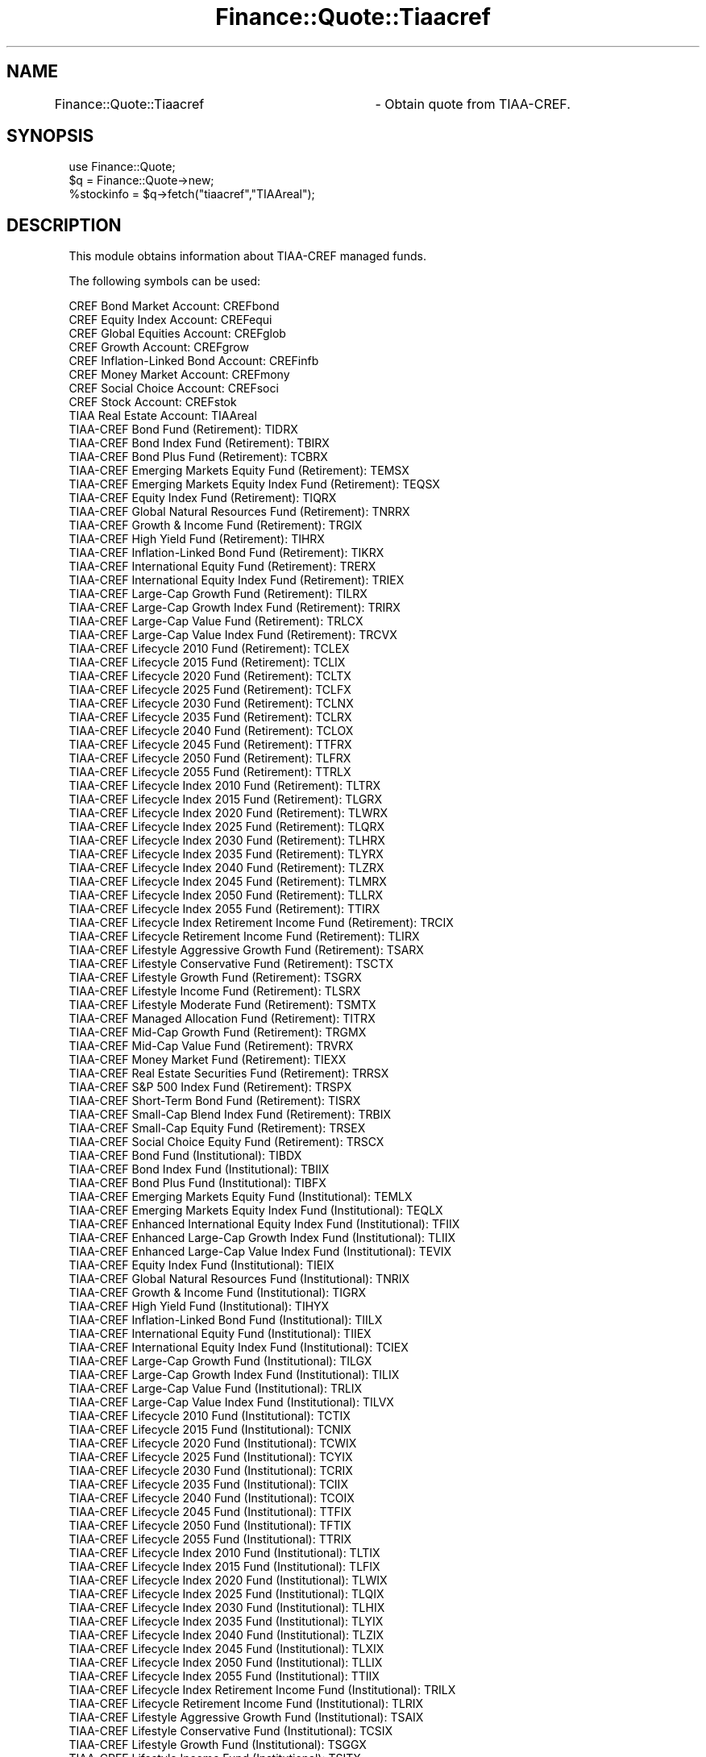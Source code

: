 .\" Automatically generated by Pod::Man 2.27 (Pod::Simple 3.28)
.\"
.\" Standard preamble:
.\" ========================================================================
.de Sp \" Vertical space (when we can't use .PP)
.if t .sp .5v
.if n .sp
..
.de Vb \" Begin verbatim text
.ft CW
.nf
.ne \\$1
..
.de Ve \" End verbatim text
.ft R
.fi
..
.\" Set up some character translations and predefined strings.  \*(-- will
.\" give an unbreakable dash, \*(PI will give pi, \*(L" will give a left
.\" double quote, and \*(R" will give a right double quote.  \*(C+ will
.\" give a nicer C++.  Capital omega is used to do unbreakable dashes and
.\" therefore won't be available.  \*(C` and \*(C' expand to `' in nroff,
.\" nothing in troff, for use with C<>.
.tr \(*W-
.ds C+ C\v'-.1v'\h'-1p'\s-2+\h'-1p'+\s0\v'.1v'\h'-1p'
.ie n \{\
.    ds -- \(*W-
.    ds PI pi
.    if (\n(.H=4u)&(1m=24u) .ds -- \(*W\h'-12u'\(*W\h'-12u'-\" diablo 10 pitch
.    if (\n(.H=4u)&(1m=20u) .ds -- \(*W\h'-12u'\(*W\h'-8u'-\"  diablo 12 pitch
.    ds L" ""
.    ds R" ""
.    ds C` ""
.    ds C' ""
'br\}
.el\{\
.    ds -- \|\(em\|
.    ds PI \(*p
.    ds L" ``
.    ds R" ''
.    ds C`
.    ds C'
'br\}
.\"
.\" Escape single quotes in literal strings from groff's Unicode transform.
.ie \n(.g .ds Aq \(aq
.el       .ds Aq '
.\"
.\" If the F register is turned on, we'll generate index entries on stderr for
.\" titles (.TH), headers (.SH), subsections (.SS), items (.Ip), and index
.\" entries marked with X<> in POD.  Of course, you'll have to process the
.\" output yourself in some meaningful fashion.
.\"
.\" Avoid warning from groff about undefined register 'F'.
.de IX
..
.nr rF 0
.if \n(.g .if rF .nr rF 1
.if (\n(rF:(\n(.g==0)) \{
.    if \nF \{
.        de IX
.        tm Index:\\$1\t\\n%\t"\\$2"
..
.        if !\nF==2 \{
.            nr % 0
.            nr F 2
.        \}
.    \}
.\}
.rr rF
.\"
.\" Accent mark definitions (@(#)ms.acc 1.5 88/02/08 SMI; from UCB 4.2).
.\" Fear.  Run.  Save yourself.  No user-serviceable parts.
.    \" fudge factors for nroff and troff
.if n \{\
.    ds #H 0
.    ds #V .8m
.    ds #F .3m
.    ds #[ \f1
.    ds #] \fP
.\}
.if t \{\
.    ds #H ((1u-(\\\\n(.fu%2u))*.13m)
.    ds #V .6m
.    ds #F 0
.    ds #[ \&
.    ds #] \&
.\}
.    \" simple accents for nroff and troff
.if n \{\
.    ds ' \&
.    ds ` \&
.    ds ^ \&
.    ds , \&
.    ds ~ ~
.    ds /
.\}
.if t \{\
.    ds ' \\k:\h'-(\\n(.wu*8/10-\*(#H)'\'\h"|\\n:u"
.    ds ` \\k:\h'-(\\n(.wu*8/10-\*(#H)'\`\h'|\\n:u'
.    ds ^ \\k:\h'-(\\n(.wu*10/11-\*(#H)'^\h'|\\n:u'
.    ds , \\k:\h'-(\\n(.wu*8/10)',\h'|\\n:u'
.    ds ~ \\k:\h'-(\\n(.wu-\*(#H-.1m)'~\h'|\\n:u'
.    ds / \\k:\h'-(\\n(.wu*8/10-\*(#H)'\z\(sl\h'|\\n:u'
.\}
.    \" troff and (daisy-wheel) nroff accents
.ds : \\k:\h'-(\\n(.wu*8/10-\*(#H+.1m+\*(#F)'\v'-\*(#V'\z.\h'.2m+\*(#F'.\h'|\\n:u'\v'\*(#V'
.ds 8 \h'\*(#H'\(*b\h'-\*(#H'
.ds o \\k:\h'-(\\n(.wu+\w'\(de'u-\*(#H)/2u'\v'-.3n'\*(#[\z\(de\v'.3n'\h'|\\n:u'\*(#]
.ds d- \h'\*(#H'\(pd\h'-\w'~'u'\v'-.25m'\f2\(hy\fP\v'.25m'\h'-\*(#H'
.ds D- D\\k:\h'-\w'D'u'\v'-.11m'\z\(hy\v'.11m'\h'|\\n:u'
.ds th \*(#[\v'.3m'\s+1I\s-1\v'-.3m'\h'-(\w'I'u*2/3)'\s-1o\s+1\*(#]
.ds Th \*(#[\s+2I\s-2\h'-\w'I'u*3/5'\v'-.3m'o\v'.3m'\*(#]
.ds ae a\h'-(\w'a'u*4/10)'e
.ds Ae A\h'-(\w'A'u*4/10)'E
.    \" corrections for vroff
.if v .ds ~ \\k:\h'-(\\n(.wu*9/10-\*(#H)'\s-2\u~\d\s+2\h'|\\n:u'
.if v .ds ^ \\k:\h'-(\\n(.wu*10/11-\*(#H)'\v'-.4m'^\v'.4m'\h'|\\n:u'
.    \" for low resolution devices (crt and lpr)
.if \n(.H>23 .if \n(.V>19 \
\{\
.    ds : e
.    ds 8 ss
.    ds o a
.    ds d- d\h'-1'\(ga
.    ds D- D\h'-1'\(hy
.    ds th \o'bp'
.    ds Th \o'LP'
.    ds ae ae
.    ds Ae AE
.\}
.rm #[ #] #H #V #F C
.\" ========================================================================
.\"
.IX Title "Finance::Quote::Tiaacref 3"
.TH Finance::Quote::Tiaacref 3 "2017-11-12" "perl v5.18.2" "User Contributed Perl Documentation"
.\" For nroff, turn off justification.  Always turn off hyphenation; it makes
.\" way too many mistakes in technical documents.
.if n .ad l
.nh
.SH "NAME"
Finance::Quote::Tiaacref	\- Obtain quote from TIAA\-CREF.
.SH "SYNOPSIS"
.IX Header "SYNOPSIS"
.Vb 1
\&    use Finance::Quote;
\&
\&    $q = Finance::Quote\->new;
\&
\&    %stockinfo = $q\->fetch("tiaacref","TIAAreal");
.Ve
.SH "DESCRIPTION"
.IX Header "DESCRIPTION"
This module obtains information about TIAA-CREF managed funds.
.PP
The following symbols can be used:
.PP
.Vb 10
\&    CREF Bond Market Account:   CREFbond
\&    CREF Equity Index Account:  CREFequi
\&    CREF Global Equities Account:       CREFglob
\&    CREF Growth Account:        CREFgrow
\&    CREF Inflation\-Linked Bond Account: CREFinfb
\&    CREF Money Market Account:  CREFmony
\&    CREF Social Choice Account: CREFsoci
\&    CREF Stock Account: CREFstok
\&    TIAA Real Estate Account:   TIAAreal
\&    TIAA\-CREF Bond Fund (Retirement):   TIDRX
\&    TIAA\-CREF Bond Index Fund (Retirement):     TBIRX
\&    TIAA\-CREF Bond Plus Fund (Retirement):      TCBRX
\&    TIAA\-CREF Emerging Markets Equity Fund (Retirement):        TEMSX
\&    TIAA\-CREF Emerging Markets Equity Index Fund (Retirement):  TEQSX
\&    TIAA\-CREF Equity Index Fund (Retirement):   TIQRX
\&    TIAA\-CREF Global Natural Resources Fund (Retirement):       TNRRX
\&    TIAA\-CREF Growth & Income Fund (Retirement):        TRGIX
\&    TIAA\-CREF High Yield Fund (Retirement):     TIHRX
\&    TIAA\-CREF Inflation\-Linked Bond Fund (Retirement):  TIKRX
\&    TIAA\-CREF International Equity Fund (Retirement):   TRERX
\&    TIAA\-CREF International Equity Index Fund (Retirement):     TRIEX
\&    TIAA\-CREF Large\-Cap Growth Fund (Retirement):       TILRX
\&    TIAA\-CREF Large\-Cap Growth Index Fund (Retirement): TRIRX
\&    TIAA\-CREF Large\-Cap Value Fund (Retirement):        TRLCX
\&    TIAA\-CREF Large\-Cap Value Index Fund (Retirement):  TRCVX
\&    TIAA\-CREF Lifecycle 2010 Fund (Retirement): TCLEX
\&    TIAA\-CREF Lifecycle 2015 Fund (Retirement): TCLIX
\&    TIAA\-CREF Lifecycle 2020 Fund (Retirement): TCLTX
\&    TIAA\-CREF Lifecycle 2025 Fund (Retirement): TCLFX
\&    TIAA\-CREF Lifecycle 2030 Fund (Retirement): TCLNX
\&    TIAA\-CREF Lifecycle 2035 Fund (Retirement): TCLRX
\&    TIAA\-CREF Lifecycle 2040 Fund (Retirement): TCLOX
\&    TIAA\-CREF Lifecycle 2045 Fund (Retirement): TTFRX
\&    TIAA\-CREF Lifecycle 2050 Fund (Retirement): TLFRX
\&    TIAA\-CREF Lifecycle 2055 Fund (Retirement): TTRLX
\&    TIAA\-CREF Lifecycle Index 2010 Fund (Retirement):   TLTRX
\&    TIAA\-CREF Lifecycle Index 2015 Fund (Retirement):   TLGRX
\&    TIAA\-CREF Lifecycle Index 2020 Fund (Retirement):   TLWRX
\&    TIAA\-CREF Lifecycle Index 2025 Fund (Retirement):   TLQRX
\&    TIAA\-CREF Lifecycle Index 2030 Fund (Retirement):   TLHRX
\&    TIAA\-CREF Lifecycle Index 2035 Fund (Retirement):   TLYRX
\&    TIAA\-CREF Lifecycle Index 2040 Fund (Retirement):   TLZRX
\&    TIAA\-CREF Lifecycle Index 2045 Fund (Retirement):   TLMRX
\&    TIAA\-CREF Lifecycle Index 2050 Fund (Retirement):   TLLRX
\&    TIAA\-CREF Lifecycle Index 2055 Fund (Retirement):   TTIRX
\&    TIAA\-CREF Lifecycle Index Retirement Income Fund (Retirement):      TRCIX
\&    TIAA\-CREF Lifecycle Retirement Income Fund (Retirement):    TLIRX
\&    TIAA\-CREF Lifestyle Aggressive Growth Fund (Retirement):    TSARX
\&    TIAA\-CREF Lifestyle Conservative Fund (Retirement): TSCTX
\&    TIAA\-CREF Lifestyle Growth Fund (Retirement):       TSGRX
\&    TIAA\-CREF Lifestyle Income Fund (Retirement):       TLSRX
\&    TIAA\-CREF Lifestyle Moderate Fund (Retirement):     TSMTX
\&    TIAA\-CREF Managed Allocation Fund (Retirement):     TITRX
\&    TIAA\-CREF Mid\-Cap Growth Fund (Retirement): TRGMX
\&    TIAA\-CREF Mid\-Cap Value Fund (Retirement):  TRVRX
\&    TIAA\-CREF Money Market Fund (Retirement):   TIEXX
\&    TIAA\-CREF Real Estate Securities Fund (Retirement): TRRSX
\&    TIAA\-CREF S&P 500 Index Fund (Retirement):  TRSPX
\&    TIAA\-CREF Short\-Term Bond Fund (Retirement):        TISRX
\&    TIAA\-CREF Small\-Cap Blend Index Fund (Retirement):  TRBIX
\&    TIAA\-CREF Small\-Cap Equity Fund (Retirement):       TRSEX
\&    TIAA\-CREF Social Choice Equity Fund (Retirement):   TRSCX
\&    TIAA\-CREF Bond Fund (Institutional):        TIBDX
\&    TIAA\-CREF Bond Index Fund (Institutional):  TBIIX
\&    TIAA\-CREF Bond Plus Fund (Institutional):   TIBFX
\&    TIAA\-CREF Emerging Markets Equity Fund (Institutional):     TEMLX
\&    TIAA\-CREF Emerging Markets Equity Index Fund (Institutional):       TEQLX
\&    TIAA\-CREF Enhanced International Equity Index Fund (Institutional): TFIIX
\&    TIAA\-CREF Enhanced Large\-Cap Growth Index Fund (Institutional):     TLIIX
\&    TIAA\-CREF Enhanced Large\-Cap Value Index Fund (Institutional):      TEVIX
\&    TIAA\-CREF Equity Index Fund (Institutional):        TIEIX
\&    TIAA\-CREF Global Natural Resources Fund (Institutional):    TNRIX
\&    TIAA\-CREF Growth & Income Fund (Institutional):     TIGRX
\&    TIAA\-CREF High Yield Fund (Institutional):  TIHYX
\&    TIAA\-CREF Inflation\-Linked Bond Fund (Institutional):       TIILX
\&    TIAA\-CREF International Equity Fund (Institutional):        TIIEX
\&    TIAA\-CREF International Equity Index Fund (Institutional):  TCIEX
\&    TIAA\-CREF Large\-Cap Growth Fund (Institutional):    TILGX
\&    TIAA\-CREF Large\-Cap Growth Index Fund (Institutional):      TILIX
\&    TIAA\-CREF Large\-Cap Value Fund (Institutional):     TRLIX
\&    TIAA\-CREF Large\-Cap Value Index Fund (Institutional):       TILVX
\&    TIAA\-CREF Lifecycle 2010 Fund (Institutional):      TCTIX
\&    TIAA\-CREF Lifecycle 2015 Fund (Institutional):      TCNIX
\&    TIAA\-CREF Lifecycle 2020 Fund (Institutional):      TCWIX
\&    TIAA\-CREF Lifecycle 2025 Fund (Institutional):      TCYIX
\&    TIAA\-CREF Lifecycle 2030 Fund (Institutional):      TCRIX
\&    TIAA\-CREF Lifecycle 2035 Fund (Institutional):      TCIIX
\&    TIAA\-CREF Lifecycle 2040 Fund (Institutional):      TCOIX
\&    TIAA\-CREF Lifecycle 2045 Fund (Institutional):      TTFIX
\&    TIAA\-CREF Lifecycle 2050 Fund (Institutional):      TFTIX
\&    TIAA\-CREF Lifecycle 2055 Fund (Institutional):      TTRIX
\&    TIAA\-CREF Lifecycle Index 2010 Fund (Institutional):        TLTIX
\&    TIAA\-CREF Lifecycle Index 2015 Fund (Institutional):        TLFIX
\&    TIAA\-CREF Lifecycle Index 2020 Fund (Institutional):        TLWIX
\&    TIAA\-CREF Lifecycle Index 2025 Fund (Institutional):        TLQIX
\&    TIAA\-CREF Lifecycle Index 2030 Fund (Institutional):        TLHIX
\&    TIAA\-CREF Lifecycle Index 2035 Fund (Institutional):        TLYIX
\&    TIAA\-CREF Lifecycle Index 2040 Fund (Institutional):        TLZIX
\&    TIAA\-CREF Lifecycle Index 2045 Fund (Institutional):        TLXIX
\&    TIAA\-CREF Lifecycle Index 2050 Fund (Institutional):        TLLIX
\&    TIAA\-CREF Lifecycle Index 2055 Fund (Institutional):        TTIIX
\&    TIAA\-CREF Lifecycle Index Retirement Income Fund (Institutional):   TRILX
\&    TIAA\-CREF Lifecycle Retirement Income Fund (Institutional): TLRIX
\&    TIAA\-CREF Lifestyle Aggressive Growth Fund (Institutional): TSAIX
\&    TIAA\-CREF Lifestyle Conservative Fund (Institutional):      TCSIX
\&    TIAA\-CREF Lifestyle Growth Fund (Institutional):    TSGGX
\&    TIAA\-CREF Lifestyle Income Fund (Institutional):    TSITX
\&    TIAA\-CREF Lifestyle Moderate Fund (Institutional):  TSIMX
\&    TIAA\-CREF Managed Allocation Fund (Institutional):  TIMIX
\&    TIAA\-CREF Mid\-Cap Growth Fund (Institutional):      TRPWX
\&    TIAA\-CREF Mid\-Cap Value Fund (Institutional):       TIMVX
\&    TIAA\-CREF Money Market Fund (Institutional):        TCIXX
\&    TIAA\-CREF Real Estate Securities Fund (Institutional):      TIREX
\&    TIAA\-CREF S&P 500 Index Fund (Institutional):       TISPX
\&    TIAA\-CREF Short\-Term Bond Fund (Institutional):     TISIX
\&    TIAA\-CREF Small\-Cap Blend Index Fund (Institutional):       TISBX
\&    TIAA\-CREF Small\-Cap Equity Fund (Institutional):    TISEX
\&    TIAA\-CREF Social Choice Equity Fund (Institutional):        TISCX
\&    TIAA\-CREF Tax\-Exempt Bond Fund (Institutional):     TITIX
\&    TIAA\-CREF Bond Fund (Retail):       TIORX
\&    TIAA\-CREF Bond Index Fund (Retail): TBILX
\&    TIAA\-CREF Bond Plus Fund (Retail):  TCBPX
\&    TIAA\-CREF Emerging Markets Equity Fund (Retail):    TEMRX
\&    TIAA\-CREF Emerging Markets Equity Index Fund (Retail):      TEQKX
\&    TIAA\-CREF Equity Index Fund (Retail):       TINRX
\&    TIAA\-CREF Global Natural Resources Fund (Retail):   TNRLX
\&    TIAA\-CREF Growth & Income Fund (Retail):    TIIRX
\&    TIAA\-CREF High Yield Fund (Retail): TIYRX
\&    TIAA\-CREF Inflation\-Linked Bond Fund (Retail):      TCILX
\&    TIAA\-CREF International Equity Fund (Retail):       TIERX
\&    TIAA\-CREF Large\-Cap Growth Fund (Retail):   TIRTX
\&    TIAA\-CREF Large\-Cap Value Fund (Retail):    TCLCX
\&    TIAA\-CREF Lifecycle Retirement Income Fund (Retail):        TLRRX
\&    TIAA\-CREF Lifestyle Aggressive Growth Fund (Retail):        TSALX
\&    TIAA\-CREF Lifestyle Conservative Fund (Retail):     TSCLX
\&    TIAA\-CREF Lifestyle Growth Fund (Retail):   TSGLX
\&    TIAA\-CREF Lifestyle Income Fund (Retail):   TSILX
\&    TIAA\-CREF Lifestyle Moderate Fund (Retail): TSMLX
\&    TIAA\-CREF Managed Allocation Fund (Retail): TIMRX
\&    TIAA\-CREF Mid\-Cap Growth Fund (Retail):     TCMGX
\&    TIAA\-CREF Mid\-Cap Value Fund (Retail):      TCMVX
\&    TIAA\-CREF Money Market Fund (Retail):       TIRXX
\&    TIAA\-CREF Real Estate Securities Fund (Retail):     TCREX
\&    TIAA\-CREF Short\-Term Bond Fund (Retail):    TCTRX
\&    TIAA\-CREF Small\-Cap Equity Fund (Retail):   TCSEX
\&    TIAA\-CREF Social Choice Equity Fund (Retail):       TICRX
\&    TIAA\-CREF Tax\-Exempt Bond Fund (Retail):    TIXRX
\&    TIAA\-CREF Bond Fund (Premier):      TIDPX
\&    TIAA\-CREF Bond Index Fund (Premier):        TBIPX
\&    TIAA\-CREF Bond Plus Fund (Premier): TBPPX
\&    TIAA\-CREF Emerging Markets Equity Fund (Premier):   TEMPX
\&    TIAA\-CREF Emerging Markets Equity Index Fund (Premier):     TEQPX
\&    TIAA\-CREF Equity Index Fund (Premier):      TCEPX
\&    TIAA\-CREF Global Natural Resources Fund (Premier):  TNRPX
\&    TIAA\-CREF Growth & Income Fund (Premier):   TRPGX
\&    TIAA\-CREF High Yield Fund (Premier):        TIHPX
\&    TIAA\-CREF Inflation\-Linked Bond Fund (Premier):     TIKPX
\&    TIAA\-CREF International Equity Fund (Premier):      TREPX
\&    TIAA\-CREF International Equity Index Fund (Premier):        TRIPX
\&    TIAA\-CREF Large\-Cap Growth Fund (Premier):  TILPX
\&    TIAA\-CREF Large\-Cap Value Fund (Premier):   TRCPX
\&    TIAA\-CREF Lifecycle 2010 Fund (Premier):    TCTPX
\&    TIAA\-CREF Lifecycle 2015 Fund (Premier):    TCFPX
\&    TIAA\-CREF Lifecycle 2020 Fund (Premier):    TCWPX
\&    TIAA\-CREF Lifecycle 2025 Fund (Premier):    TCQPX
\&    TIAA\-CREF Lifecycle 2030 Fund (Premier):    TCHPX
\&    TIAA\-CREF Lifecycle 2035 Fund (Premier):    TCYPX
\&    TIAA\-CREF Lifecycle 2040 Fund (Premier):    TCZPX
\&    TIAA\-CREF Lifecycle 2045 Fund (Premier):    TTFPX
\&    TIAA\-CREF Lifecycle 2050 Fund (Premier):    TCLPX
\&    TIAA\-CREF Lifecycle 2055 Fund (Premier):    TTRPX
\&    TIAA\-CREF Lifecycle Index 2010 Fund (Premier):      TLTPX
\&    TIAA\-CREF Lifecycle Index 2015 Fund (Premier):      TLFPX
\&    TIAA\-CREF Lifecycle Index 2020 Fund (Premier):      TLWPX
\&    TIAA\-CREF Lifecycle Index 2025 Fund (Premier):      TLVPX
\&    TIAA\-CREF Lifecycle Index 2030 Fund (Premier):      TLHPX
\&    TIAA\-CREF Lifecycle Index 2035 Fund (Premier):      TLYPX
\&    TIAA\-CREF Lifecycle Index 2040 Fund (Premier):      TLPRX
\&    TIAA\-CREF Lifecycle Index 2045 Fund (Premier):      TLMPX
\&    TIAA\-CREF Lifecycle Index 2050 Fund (Premier):      TLLPX
\&    TIAA\-CREF Lifecycle Index 2055 Fund (Premier):      TTIPX
\&    TIAA\-CREF Lifecycle Index Retirement Income Fund (Premier): TLIPX
\&    TIAA\-CREF Lifecycle Retirement Income Fund (Premier):       TPILX
\&    TIAA\-CREF Lifestyle Aggressive Growth Fund (Premier):       TSAPX
\&    TIAA\-CREF Lifestyle Conservative Fund (Premier):    TLSPX
\&    TIAA\-CREF Lifestyle Growth Fund (Premier):  TSGPX
\&    TIAA\-CREF Lifestyle Income Fund (Premier):  TSIPX
\&    TIAA\-CREF Lifestyle Moderate Fund (Premier):        TSMPX
\&    TIAA\-CREF Mid\-Cap Growth Fund (Premier):    TRGPX
\&    TIAA\-CREF Mid\-Cap Value Fund (Premier):     TRVPX
\&    TIAA\-CREF Money Market Fund (Premier):      TPPXX
\&    TIAA\-CREF Real Estate Securities Fund (Premier):    TRRPX
\&    TIAA\-CREF Short\-Term Bond Fund (Premier):   TSTPX
\&    TIAA\-CREF Small\-Cap Equity Fund (Premier):  TSRPX
\&    TIAA\-CREF Social Choice Equity Fund (Premier):      TRPSX
.Ve
.PP
This module is loaded by default on a Finance::Quote object.  It's
also possible to load it explicitly by passing \*(L"Tiaacref\*(R" in to the
argument argument list of Finance::Quote\->\fInew()\fR.
.PP
Information returned by this module is governed by TIAA-CREF's terms
and conditions.
.SH "LABELS RETURNED"
.IX Header "LABELS RETURNED"
The following labels may be returned by Finance::Quote::Tiaacref:
symbol, exchange, name, date, nav, price.
.SH "SEE ALSO"
.IX Header "SEE ALSO"
TIAA-CREF, http://www.tiaa\-cref.org/

